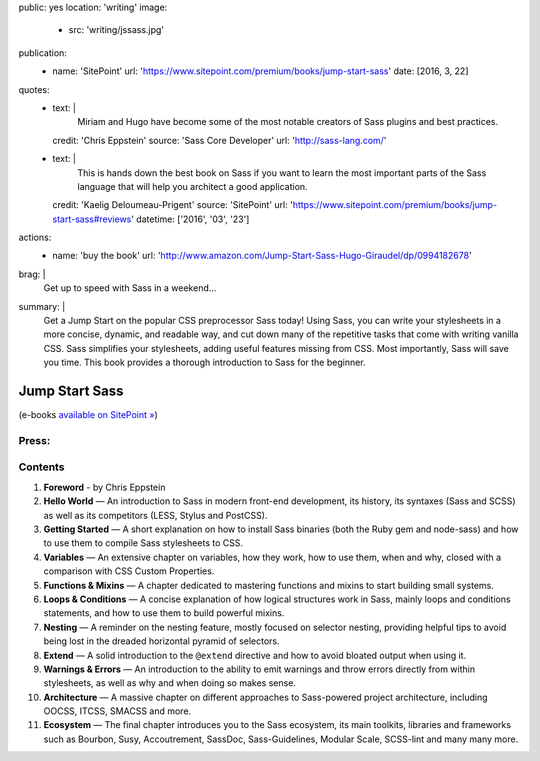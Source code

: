public: yes
location: 'writing'
image:
  - src: 'writing/jssass.jpg'
publication:
  - name: 'SitePoint'
    url: 'https://www.sitepoint.com/premium/books/jump-start-sass'
    date: [2016, 3, 22]
quotes:
  - text: |
      Miriam and Hugo have become some of the most notable
      creators of Sass plugins and best practices.
    credit: 'Chris Eppstein'
    source: 'Sass Core Developer'
    url: 'http://sass-lang.com/'
  - text: |
      This is hands down the best book on Sass
      if you want to learn the most important parts of the Sass language
      that will help you architect a good application.
    credit: 'Kaelig Deloumeau-Prigent'
    source: 'SitePoint'
    url: 'https://www.sitepoint.com/premium/books/jump-start-sass#reviews'
    datetime: ['2016', '03', '23']
actions:
  - name: 'buy the book'
    url: 'http://www.amazon.com/Jump-Start-Sass-Hugo-Giraudel/dp/0994182678'
brag: |
  Get up to speed with Sass in a weekend…
summary: |
  Get a Jump Start on
  the popular CSS preprocessor Sass today!
  Using Sass, you can write your stylesheets in a more concise,
  dynamic, and readable way, and cut down many of
  the repetitive tasks that come with writing vanilla CSS.
  Sass simplifies your stylesheets,
  adding useful features missing from CSS.
  Most importantly, Sass will save you time.
  This book provides a thorough introduction to
  Sass for the beginner.


***************
Jump Start Sass
***************

.. callmacro:: content/macros.j2#btn
  :url: 'http://shop.oreilly.com/product/9780994182678.do'

  Available from O'Reilly

(e-books `available on SitePoint »`_)

.. _`available on SitePoint »`: https://www.sitepoint.com/premium/books/jump-start-sass


Press:
======

.. callmacro:: content/macros.j2#get_quotes
  :page: 'writing/jumpstartsass'


Contents
========

1. **Foreword** -
   by Chris Eppstein
2. **Hello World** —
   An introduction to Sass in modern front-end development,
   its history, its syntaxes (Sass and SCSS)
   as well as its competitors (LESS, Stylus and PostCSS).
3. **Getting Started** —
   A short explanation on how to install Sass binaries
   (both the Ruby gem and node-sass)
   and how to use them to compile Sass stylesheets to CSS.
4. **Variables** —
   An extensive chapter on variables, how they work,
   how to use them, when and why,
   closed with a comparison with CSS Custom Properties.
5. **Functions & Mixins** —
   A chapter dedicated to mastering functions and mixins
   to start building small systems.
6. **Loops & Conditions** —
   A concise explanation of how logical structures work in Sass,
   mainly loops and conditions statements,
   and how to use them to build powerful mixins.
7. **Nesting** —
   A reminder on the nesting feature,
   mostly focused on selector nesting,
   providing helpful tips to avoid being lost
   in the dreaded horizontal pyramid of selectors.
8. **Extend** —
   A solid introduction to the ``@extend`` directive
   and how to avoid bloated output when using it.
9. **Warnings & Errors** —
   An introduction to the ability to emit warnings
   and throw errors directly from within stylesheets,
   as well as why and when doing so makes sense.
10. **Architecture** —
    A massive chapter on different approaches
    to Sass-powered project architecture,
    including OOCSS, ITCSS, SMACSS and more.
11. **Ecosystem** —
    The final chapter introduces you to the Sass ecosystem,
    its main toolkits, libraries and frameworks such as Bourbon,
    Susy, Accoutrement, SassDoc, Sass-Guidelines,
    Modular Scale, SCSS-lint and many many more.
